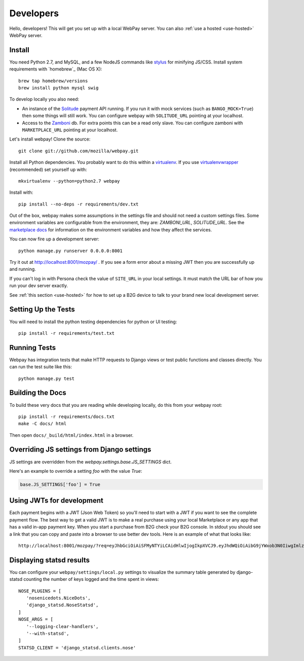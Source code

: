 .. _developers:

Developers
==========

Hello, developers! This will get you set up with a local WebPay server.
You can also :ref:`use a hosted <use-hosted>` WebPay server.

Install
~~~~~~~

You need Python 2.7, and MySQL, and a few NodeJS commands
like `stylus`_ for minifying JS/CSS.
Install system requirements with `homebrew`_ (Mac OS X)::

    brew tap homebrew/versions
    brew install python mysql swig

To develop locally you also need:

* An instance of the `Solitude`_ payment API running.
  If you run it with mock services (such as ``BANGO_MOCK=True``)
  then some things will still work.
  You can configure webpay with ``SOLITUDE_URL`` pointing at your
  localhost.
* Access to the `Zamboni`_ db. For extra points this can be a read only slave.
  You can configure zamboni with ``MARKETPLACE_URL`` pointing at your
  localhost.

Let's install webpay! Clone the source::

    git clone git://github.com/mozilla/webpay.git

Install all Python dependencies. You probably want to do this
within a `virtualenv`_. If you use `virtualenvwrapper`_ (recommended)
set yourself up with::

    mkvirtualenv --python=python2.7 webpay

Install with::

    pip install --no-deps -r requirements/dev.txt

Out of the box, webpay makes some assumptions in the settings file and should
not need a custom settings files. Some environment variables are configurable
from the environment, they are: `ZAMBONI_URL`, `SOLITUDE_URL`. See the
`marketplace docs`_ for information on the environment variables and how
they affect the services.

You can now fire up a development server::

    python manage.py runserver 0.0.0.0:8001

Try it out at http://localhost:8001/mozpay/ .
If you see a form error about a missing JWT then
you are successfully up and running.

If you can't log in with Persona
check the value of ``SITE_URL`` in your local
settings. It must match the
URL bar of how you run your dev server exactly.

See :ref:`this section <use-hosted>` for how to set up a B2G device to
talk to your brand new local development server.

Setting Up the Tests
~~~~~~~~~~~~~~~~~~~~

You will need to install the python testing dependencies for python
or UI testing::

    pip install -r requirements/test.txt

Running Tests
~~~~~~~~~~~~~

Webpay has integration tests that make HTTP requests to Django views
or test public functions and classes directly.
You can run the test suite like this::

    python manage.py test

Building the Docs
~~~~~~~~~~~~~~~~~

To build these very docs that you are reading while developing locally,
do this from your webpay root::

    pip install -r requirements/docs.txt
    make -C docs/ html

Then open ``docs/_build/html/index.html`` in a browser.

Overriding JS settings from Django settings
~~~~~~~~~~~~~~~~~~~~~~~~~~~~~~~~~~~~~~~~~~~

JS settings are overridden from  the `webpay.settings.base.JS_SETTINGS` dict.

Here's an example to override a setting `foo` with the value `True`:

.. code-block:: python

    base.JS_SETTINGS['foo'] = True

Using JWTs for development
~~~~~~~~~~~~~~~~~~~~~~~~~~

Each payment begins with a JWT (Json Web Token) so you'll need to
start with a JWT if you want to see the complete payment flow.
The best way to get a valid JWT is to make a real
purchase using your local Marketplace or any app
that has a valid in-app payment key.
When you start a purchase from B2G check your B2G console. In stdout you
should see a link that you can copy and paste into a browser to use better dev
tools. Here is an example of what that looks like::

    http://localhost:8001/mozpay/?req=eyJhbGciOiAiSFMyNTYiLCAidHlwIjogIkpXVCJ9.eyJhdWQiOiAibG9jYWxob3N0IiwgImlzcyI6ICJtYXJrZXRwbGFjZSIsICJyZXF1ZXN0IjogeyJwcmljZSI6IFt7ImN1cnJlbmN5IjogIlVTRCIsICJhbW91bnQiOiAiMC45OSJ9XSwgIm5hbWUiOiAiTXkgYmFuZHMgbGF0ZXN0IGFsYnVtIiwgInByb2R1Y3RkYXRhIjogIm15X3Byb2R1Y3RfaWQ9MTIzNCIsICJkZXNjcmlwdGlvbiI6ICIzMjBrYnBzIE1QMyBkb3dubG9hZCwgRFJNIGZyZWUhIn0sICJleHAiOiAxMzUwOTQ3MjE3LCAiaWF0IjogMTM1MDk0MzYxNywgInR5cCI6ICJtb3ppbGxhL3BheW1lbnRzL3BheS92MSJ9.ZW-Y9-UroJk7-ZpDjebUU-uYOx4h7TfztO7JBi2d5z4

Displaying statsd results
~~~~~~~~~~~~~~~~~~~~~~~~~

You can configure your ``webpay/settings/local.py`` settings to
visualize the summary table generated by django-statsd counting the
number of keys logged and the time spent in views::

    NOSE_PLUGINS = [
       'nosenicedots.NiceDots',
       'django_statsd.NoseStatsd',
    ]
    NOSE_ARGS = [
       '--logging-clear-handlers',
       '--with-statsd',
    ]
    STATSD_CLIENT = 'django_statsd.clients.nose'

.. _WebPaymentProvider: https://wiki.mozilla.org/WebAPI/WebPaymentProvider
.. _virtualenv: http://pypi.python.org/pypi/virtualenv
.. _`nightly desktop B2G build`: http://ftp.mozilla.org/pub/mozilla.org/b2g/nightly/latest-mozilla-b2g18/
.. _`Gaia Hacking`: https://wiki.mozilla.org/Gaia/Hacking
.. _virtualenvwrapper: http://pypi.python.org/pypi/virtualenvwrapper
.. _less: http://lesscss.org/
.. _`nightly B2G desktop`: http://ftp.mozilla.org/pub/mozilla.org/b2g/nightly/latest-mozilla-central/
.. _`stylus`: http://learnboost.github.io/stylus/
.. _`Solitude`: https://solitude.readthedocs.org/en/latest/index.html
.. _`Android Developer Tools`: http://developer.android.com/sdk/index.html
.. _git: http://git-scm.com/
.. _`navigator.mozPay()`: https://wiki.mozilla.org/WebAPI/WebPayment
.. _`Zamboni`: https://github.com/mozilla/zamboni
.. _`marketplace docs`: http://marketplace.readthedocs.org/en/latest/topics/setup.html
